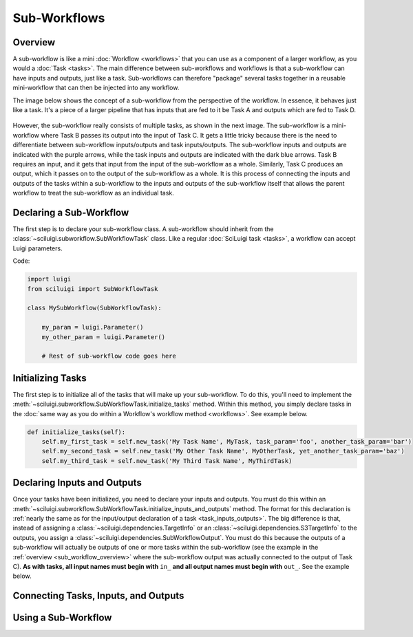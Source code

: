 Sub-Workflows
==============

.. _sub_workflow_overview:

Overview
--------

A sub-workflow is like a mini :doc:`Workflow <workflows>` that you can use as a component of a larger workflow, as you
would a :doc:`Task <tasks>`.  The main difference between sub-workflows and workflows is that a sub-workflow can have
inputs and outputs, just like a task.  Sub-workflows can therefore "package" several tasks together in a reusable
mini-workflow that can then be injected into any workflow.

The image below shows the concept of a sub-workflow from the perspective of the workflow.  In essence, it behaves just
like a task.  It's a piece of a larger pipeline that has inputs that are fed to it be Task A and outputs which are fed
to Task D.

.. figure:: SubWorkflow.png

However, the sub-workflow really consists of multiple tasks, as shown in the next image.  The sub-workflow is a
mini-workflow where Task B passes its output into the input of Task C.  It gets a little tricky because there is the
need to differentiate between sub-workflow inputs/outputs and task inputs/outputs.  The sub-workflow inputs and outputs
are indicated with the purple arrows, while the task inputs and outputs are indicated with the dark blue arrows.  Task
B requires an input, and it gets that input from the input of the sub-workflow as a whole.  Similarly, Task C produces
an output, which it passes on to the output of the sub-workflow as a whole.  It is this process of connecting the
inputs and outputs of the tasks within a sub-workflow to the inputs and outputs of the sub-workflow itself that allows
the parent workflow to treat the sub-workflow as an individual task.

.. figure:: FullSubWorkflow.png

Declaring a Sub-Workflow
---------------------

The first step is to declare your sub-workflow class.  A sub-workflow should inherit from the
:class:`~sciluigi.subworkflow.SubWorkflowTask` class.  Like a regular :doc:`SciLuigi task <tasks>`, a workflow can
accept Luigi parameters.

Code:

.. code-block:: python

    import luigi
    from sciluigi import SubWorkflowTask

    class MySubWorkflow(SubWorkflowTask):

        my_param = luigi.Parameter()
        my_other_param = luigi.Parameter()

        # Rest of sub-workflow code goes here

Initializing Tasks
------------------

The first step is to initialize all of the tasks that will make up your sub-workflow.  To do this, you'll need to
implement the :meth:`~sciluigi.subworkflow.SubWorkflowTask.initialize_tasks` method.  Within this method, you simply
declare tasks in the :doc:`same way as you do within a Workflow's workflow method <workflows>`.  See example below.

.. code-block:: python

    def initialize_tasks(self):
        self.my_first_task = self.new_task('My Task Name', MyTask, task_param='foo', another_task_param='bar')
        self.my_second_task = self.new_task('My Other Task Name', MyOtherTask, yet_another_task_param='baz')
        self.my_third_task = self.new_task('My Third Task Name', MyThirdTask)

Declaring Inputs and Outputs
-----------------------------

Once your tasks have been initialized, you need to declare your inputs and outputs.  You must do this within an
:meth:`~sciluigi.subworkflow.SubWorkflowTask.initialize_inputs_and_outputs` method.  The format for this declaration is
:ref:`nearly the same as for the input/output declaration of a task <task_inputs_outputs>`.  The big difference is
that, instead of assigning a :class:`~sciluigi.dependencies.TargetInfo` or an
:class:`~sciluigi.dependencies.S3TargetInfo` to the outputs, you assign a
:class:`~sciluigi.dependencies.SubWorkflowOutput`.  You must do this because the outputs of a sub-workflow will
actually be outputs of one or more tasks within the sub-workflow (see the example in the
:ref:`overview <sub_workflow_overview>` where the sub-workflow output was actually connected to the output of Task C).
**As with tasks, all input names must begin with** ``in_`` **and all output names must begin with** ``out_``.  See the
example below.

.. code-block:: python
    from sciluigi import TaskInput
    from sciluigi import SubWorkflowOutput

    def initialize_inputs_and_outputs(self):
        self.in_my_input = TaskInput()

        self.out_my_output = SubWorkflowOutput(self)

Connecting Tasks, Inputs, and Outputs
--------------------------------------


Using a Sub-Workflow
----------------------
